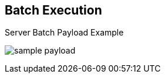 :scrollbar:
:data-uri:
:noaudio:

== Batch Execution

.Server Batch Payload Example

image:images/sample_payload.png[]

ifdef::showscript[]

In this slide we can see an example of a payload with information about the facts to be inserted in the execution context and a `RuleFlow` that will be executed with the given input.

endif::showscript[]
